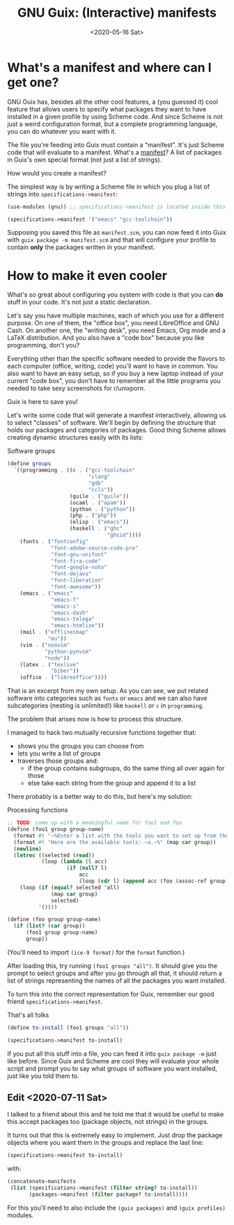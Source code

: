 #+TITLE: GNU Guix: (Interactive) manifests
#+DATE: <2020-05-16 Sat>

* What's a manifest and where can I get one?
GNU Guix has, besides all the other cool features, a (you guessed it) cool
feature that allows users to specify what packages they want to have installed
in a given profile by using Scheme code. And since Scheme is not just a weird
configuration format, but a complete programming language, you can do whatever
you want with it. 

The file you're feeding into Guix must contain a "manifest". It's just Scheme
code that will evaluate to a manifest. What's a [[https://guix.gnu.org/manual/en/html_node/Invoking-guix-package.html#profile_002dmanifest][manifest]]? A list of packages in
Guix's own special format (not just a list of strings).

How would you create a manifest?

The simplest way is by writing a Scheme file in which you plug a list of strings
into ~specifications->manifest~:

#+BEGIN_SRC scheme
(use-modules (gnu)) ;; specifications->manifest is located inside this module

(specifications->manifest '("emacs" "gcc-toolchain"))
#+END_SRC

Supposing you saved this file as =manifest.scm=, you can now feed it into Guix
with =guix package -m manifest.scm= and that will configure your profile to
contain *only* the packages written in your manifest.

* How to make it even cooler
What's so great about configuring you system with code is that you can *do*
stuff in your code. It's not just a static declaration.

Let's say you have multiple machines, each of which you use for a different
purpose. On one of them, the "office box", you need LibreOffice and GNU Cash. On
another one, the "writing desk", you need Emacs, Org mode and a LaTeX
distribution. And you also have a "code box" because you like programming, don't
you?

Everything other than the specific software needed to provide the flavors to
each computer (office, writing, code) you'll want to have in common. You also
want to have an easy setup, so if you buy a new laptop instead of your current
"code box", you don't have to remember all the little programs you needed to
take sexy screenshots for r/unixporn.

Guix is here to save you!

Let's write some code that will generate a manifest interactively, allowing us
to select "classes" of software. We'll begin by defining the structure that
holds our packages and categories of packages. Good thing Scheme allows creating
dynamic structures easily with its lists:

#+CAPTION: Software groups
#+BEGIN_SRC scheme
(define groups
  `((programming . ((c . ("gcc-toolchain"
                          "clang"
                          "gdb"
                          "ccls"))
                    (guile . ("guile"))
                    (ocaml . ("opam"))
                    (python . ("python"))
                    (php . ("php"))
                    (elisp . ("emacs"))
                    (haskell . ("ghc"
                                "ghcid"))))
    (fonts . ("fontconfig"
              "font-adobe-source-code-pro"
              "font-gnu-unifont"
              "font-fira-code"
              "font-google-noto"
              "font-dejavu"
              "font-liberation"
              "font-awesome"))
    (emacs . ("emacs"
              "emacs-f"
              "emacs-s"
              "emacs-dash"
              "emacs-telega"
              "emacs-htmlize"))
    (mail . ("offlineimap"
             "mu"))
    (vim . ("neovim"
            "python-pynvim"
            "node"))
    (latex . ("texlive"
              "biber"))
    (office . ("libreoffice"))))
#+END_SRC

That is an excerpt from my own setup. As you can see, we put related software
into categories such as =fonts= or =emacs= and we can also have subcategories
(nesting is unlimited!) like =haskell= or =c= in =programming=.

The problem that arises now is how to process this structure.

I managed to hack two mutually recursive functions together that:
- shows you the groups you can choose from
- lets you write a list of groups
- traverses those groups and:
  - if the group contains subgroups, do the same thing all over again for those
  - else take each string from the group and append it to a list

There probably is a better way to do this, but here's my solution:

#+CAPTION: Processing functions
#+BEGIN_SRC scheme
;; TODO: come up with a meaningful name for foo1 and foo
(define (foo1 group group-name)
  (format #t "~%Enter a list with the tools you want to set up from the `~a' group.~%" group-name)
  (format #t "Here are the available tools: ~a.~%" (map car group))
  (newline)
  (letrec ((selected (read))
           (loop (lambda (l acc)
                   (if (null? l)
                       acc
                       (loop (cdr l) (append acc (foo (assoc-ref group (car l)) (car l))))))))
    (loop (if (equal? selected 'all)
              (map car group)
              selected)
          '())))

(define (foo group group-name)
  (if (list? (car group))
      (foo1 group group-name)
      group))
#+END_SRC

(You'll need to import ~(ice-9 format)~ for the ~format~ function.)

After loading this, try running =(foo1 groups "all")=. It should give you the
prompt to select groups and after you go through all that, it should return a
list of strings representing the names of all the packages you want installed.

To turn this into the correct representation for Guix, remember our good friend
=specifications->manifest=.

#+caption: That's all folks
#+begin_src scheme
(define to-install (foo1 groups "all"))

(specifications->manifest to-install)
#+end_src

If you put all this stuff into a file, you can feed it into =guix package -m=
just like before. Since Guix and Scheme are cool they will evaluate your whole
script and prompt you to say what groups of software you want installed, just
like you told them to.

** Edit <2020-07-11 Sat>
I talked to a friend about this and he told me that it would be useful to make
this accept packages too (package objects, not strings) in the groups.

It turns out that this is extremely easy to implement. Just drop the package
objects where you want them in the groups and replace the last line:

#+BEGIN_SRC scheme
(specifications->manifest to-install)
#+END_SRC

with:

#+BEGIN_SRC scheme
(concatenate-manifests
 (list (specifications->manifest (filter string? to-install))
       (packages->manifest (filter package? to-install))))
#+END_SRC

For this you'll need to also include the ~(guix packages)~ and ~(guix profiles)~
modules.
